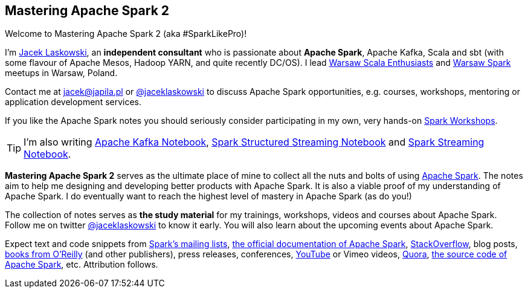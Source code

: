 == Mastering Apache Spark 2

Welcome to Mastering Apache Spark 2 (aka #SparkLikePro)!

I'm https://pl.linkedin.com/in/jaceklaskowski[Jacek Laskowski], an *independent consultant* who is passionate about *Apache Spark*, Apache Kafka, Scala and sbt (with some flavour of Apache Mesos, Hadoop YARN, and quite recently DC/OS). I lead http://www.meetup.com/WarsawScala/[Warsaw Scala Enthusiasts] and http://www.meetup.com/Warsaw-Spark[Warsaw Spark] meetups in Warsaw, Poland.

Contact me at jacek@japila.pl or https://twitter.com/jaceklaskowski[@jaceklaskowski] to discuss Apache Spark opportunities, e.g. courses, workshops, mentoring or application development services.

If you like the Apache Spark notes you should seriously consider participating in my own, very hands-on https://github.com/jaceklaskowski/spark-workshop/blob/gh-pages/slides/README.md#toc[Spark Workshops].

TIP: I'm also writing https://jaceklaskowski.gitbooks.io/apache-kafka/[Apache Kafka Notebook], https://jaceklaskowski.gitbooks.io/spark-structured-streaming/[Spark Structured Streaming Notebook] and https://jaceklaskowski.gitbooks.io/spark-streaming/[Spark Streaming Notebook].

*Mastering Apache Spark 2* serves as the ultimate place of mine to collect all the nuts and bolts of using https://spark.apache.org[Apache Spark]. The notes aim to help me designing and developing better products with Apache Spark. It is also a viable proof of my understanding of Apache Spark. I do eventually want to reach the highest level of mastery in Apache Spark (as do you!)

The collection of notes serves as *the study material* for my trainings, workshops, videos and courses about Apache Spark. Follow me on twitter https://twitter.com/jaceklaskowski[@jaceklaskowski] to know it early. You will also learn about the upcoming events about Apache Spark.

Expect text and code snippets from http://spark.apache.org/community.html[Spark's mailing lists], http://spark.apache.org/docs/latest/[the official documentation of Apache Spark], http://stackoverflow.com/tags/apache-spark/info[StackOverflow], blog posts, http://search.oreilly.com/?q=learning+spark[books from O'Reilly] (and other publishers), press releases, conferences, https://www.youtube.com/playlist?list=PLakV2aGPD5LnHIjF2i_bkAi7m2V96UmxJ[YouTube] or Vimeo videos, http://www.quora.com/Apache-Spark[Quora], https://github.com/apache/spark[the source code of Apache Spark], etc. Attribution follows.
